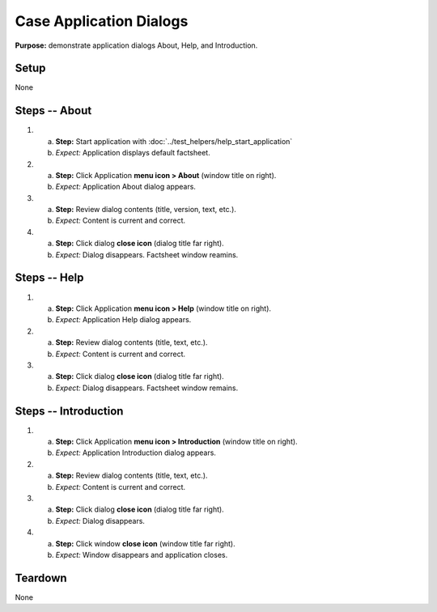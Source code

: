 Case Application Dialogs
========================

**Purpose:** demonstrate application dialogs About, Help, and
Introduction.

Setup
-----
None

Steps -- About
--------------
1. a. **Step:** Start application with
      :doc:`../test_helpers/help_start_application`
   #. *Expect:* Application displays default factsheet.

#. a. **Step:** Click Application **menu icon > About** (window title on right).
   #. *Expect:* Application About dialog appears.

#. a. **Step:** Review dialog contents (title, version, text, etc.).
   #. *Expect:* Content is current and correct.

#. a. **Step:** Click dialog **close icon** (dialog title far right).
   #. *Expect:* Dialog disappears. Factsheet window reamins.

Steps -- Help
-------------
1. a. **Step:** Click Application **menu icon > Help** (window title on right).
   #. *Expect:* Application Help dialog appears.

#. a. **Step:** Review dialog contents (title, text, etc.).
   #. *Expect:* Content is current and correct.

#. a. **Step:** Click dialog **close icon** (dialog title far right).
   #. *Expect:* Dialog disappears. Factsheet window remains.

Steps -- Introduction
---------------------
1. a. **Step:** Click Application **menu icon > Introduction** (window
      title on right).
   #. *Expect:* Application Introduction dialog appears.

#. a. **Step:** Review dialog contents (title, text, etc.).
   #. *Expect:* Content is current and correct.

#. a. **Step:** Click dialog **close icon** (dialog title far right).
   #. *Expect:* Dialog disappears.

#. a. **Step:** Click window **close icon** (window title far right).
   #. *Expect:* Window disappears and application closes.

Teardown
--------
None


